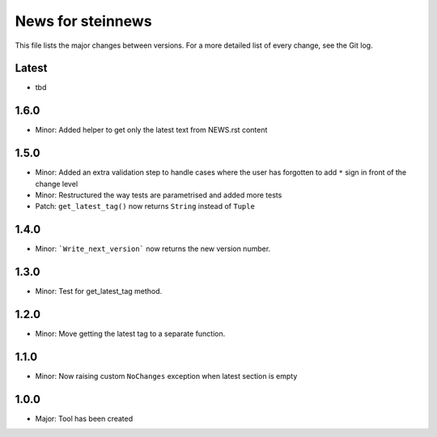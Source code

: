 News for steinnews
==================

This file lists the major changes between versions. For a more detailed list of
every change, see the Git log.

Latest
------
* tbd

1.6.0
-----
* Minor: Added helper to get only the latest text from NEWS.rst content

1.5.0
-----
* Minor: Added an extra validation step to handle cases where the user has forgotten to add ``*`` sign in front of the change level
* Minor: Restructured the way tests are parametrised and added more tests
* Patch: ``get_latest_tag()`` now returns ``String`` instead of ``Tuple``

1.4.0
-----
* Minor: ```Write_next_version``` now returns the new version number.

1.3.0
-----
* Minor: Test for get_latest_tag method.

1.2.0
-----
* Minor: Move getting the latest tag to a separate function.

1.1.0
-----
* Minor: Now raising custom ``NoChanges`` exception when latest section is empty

1.0.0
-----
* Major: Tool has been created

